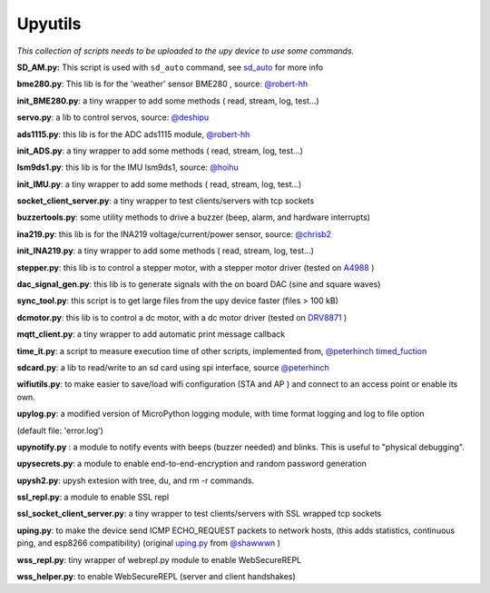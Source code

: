 Upyutils
========


*This collection of scripts needs to be uploaded to the upy device to use some commands.*



**SD_AM.py:** This script is used with ``sd_auto`` command, see `sd_auto <https://upydev.readthedocs.io/en/latest/upycmd.html>`_ for more info

**bme280.py**: This lib is for the 'weather' sensor BME280 , source: `@robert-hh <https://github.com/robert-hh/BME280>`_

**init_BME280.py**: a tiny wrapper to add some methods ( read, stream, log, test...)

**servo.py**: a lib to control servos, source: `@deshipu <https://bitbucket.org/thesheep/micropython-servo/src/default/>`_

**ads1115.py**: this lib is for the ADC ads1115 module, `@robert-hh <https://github.com/robert-hh/ads1x15>`_

**init_ADS.py**: a tiny wrapper to add some methods ( read, stream, log, test...)

**lsm9ds1.py**: this lib is for the IMU lsm9ds1, source: `@hoihu <https://github.com/hoihu/projects/blob/master/raspi-hat/lsm9ds1.py>`_

**init_IMU.py**: a tiny wrapper to add some methods ( read, stream, log, test...)

**socket_client_server.py**: a tiny wrapper to test clients/servers with tcp sockets

**buzzertools.py**: some utility methods to drive a buzzer (beep, alarm, and hardware interrupts)

**ina219.py**: this lib is for the INA219 voltage/current/power sensor, source: `@chrisb2 <https://github.com/chrisb2/pyb_ina219>`_

**init_INA219.py**: a tiny wrapper to add some methods ( read, stream, log, test...)

**stepper.py**: this lib is to control a stepper motor, with a stepper motor driver (tested on `A4988 <https://www.pololu.com/file/0J450/a4988_DMOS_microstepping_driver_with_translator.pdf>`_ )

**dac_signal_gen.py**: this lib is to generate signals with the on board DAC (sine and square waves)

**sync_tool.py**: this script is to get large files from the upy device faster (files > 100 kB)

**dcmotor.py**: this lib is to control a dc motor, with a dc motor driver (tested on `DRV8871 <https://cdn-shop.adafruit.com/product-files/3190/drv8871.pdf>`_ )

**mqtt_client.py**: a tiny wrapper to add automatic print message callback

**time_it.py**: a script to measure execution time of other scripts, implemented from, `@peterhinch <https://github.com/peterhinch>`_  `timed_fuction <https://github.com/peterhinch/micropython-samples/tree/master/timed_function>`_

**sdcard.py**: a lib to read/write to an sd card using spi interface, source `@peterhinch <https://github.com/peterhinch>`_

**wifiutils.py**: to make easier to save/load wifi configuration (STA and AP ) and connect to an access point or enable its own.

**upylog.py**: a modified version of MicroPython logging module, with time format logging and log to file option

(default file: 'error.log')

**upynotify.py** : a module to notify events with beeps (buzzer needed) and blinks. This is useful to "physical debugging".

**upysecrets.py**: a module to enable end-to-end-encryption and random password generation

**upysh2.py**: upysh extesion with tree, du, and rm -r commands.

**ssl_repl.py**: a module to enable SSL repl

**ssl_socket_client_server.py**: a tiny wrapper to test clients/servers with SSL wrapped tcp sockets

**uping.py**: to make the device send ICMP ECHO_REQUEST packets to network hosts, (this adds statistics, continuous ping, and esp8266 compatibility) (original `uping.py <https://gist.github.com/shawwwn/91cc8979e33e82af6d99ec34c38195fb>`_ from  `@shawwwn <https://github.com/shawwwn>`_ )

**wss_repl.py**: tiny wrapper of webrepl.py module to enable WebSecureREPL

**wss_helper.py**: to enable WebSecureREPL (server and client handshakes)
